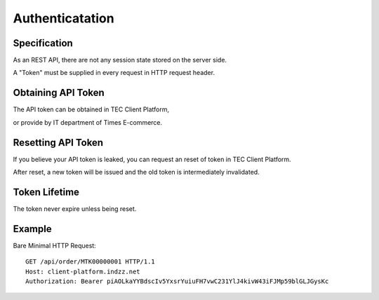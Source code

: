 Authenticatation
================

Specification
-------------

As an REST API, there are not any session state stored on the server side.

A "Token" must be supplied in every request in HTTP request header.

Obtaining API Token
-------------------

The API token can be obtained in TEC Client Platform,

or provide by IT department of Times E-commerce.

Resetting API Token
-------------------

If you believe your API token is leaked, you can request an reset of token in TEC Client Platform.

After reset, a new token will be issued and the old token is intermediately invalidated.

Token Lifetime
--------------

The token never expire unless being reset.

Example
-------

Bare Minimal HTTP Request::

    GET /api/order/MTK00000001 HTTP/1.1
    Host: client-platform.indzz.net
    Authorization: Bearer piAOLkaYYBdscIv5YxsrYuiuFH7vwC231YlJ4kivW43iFJMp59blGLJGysKc
